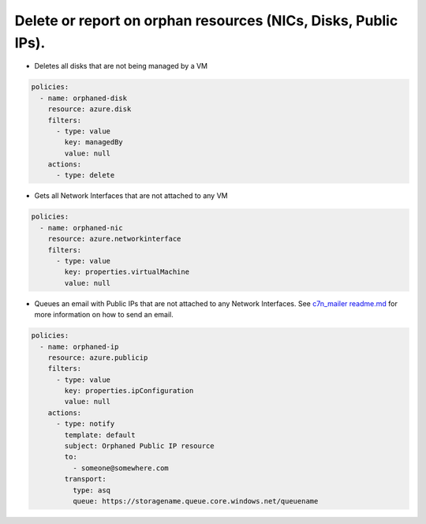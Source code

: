 .. _azure_orphanresources:

Delete or report on orphan resources (NICs, Disks, Public IPs).
===============================================================

.. _azure_orphanresources-disk:

- Deletes all disks that are not being managed by a VM

.. code-block:: yaml

    policies:
      - name: orphaned-disk
        resource: azure.disk
        filters:
          - type: value
            key: managedBy
            value: null
        actions:
          - type: delete

.. _azure_orphanresources-nic:

- Gets all Network Interfaces that are not attached to any VM

.. code-block:: yaml

    policies:
      - name: orphaned-nic
        resource: azure.networkinterface
        filters:
          - type: value
            key: properties.virtualMachine
            value: null

.. _azure_orphanresources-publicip:

- Queues an email with Public IPs that are not attached to any Network Interfaces. See `c7n_mailer readme.md <https://github.com/cloud-custodian/cloud-custodian/blob/master/tools/c7n_mailer/README.md#using-on-azure>`_ for more information on how to send an email.

.. code-block:: yaml

    policies:
      - name: orphaned-ip
        resource: azure.publicip
        filters:
          - type: value
            key: properties.ipConfiguration
            value: null
        actions:
          - type: notify
            template: default
            subject: Orphaned Public IP resource
            to:
              - someone@somewhere.com
            transport:
              type: asq
              queue: https://storagename.queue.core.windows.net/queuename
        


